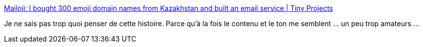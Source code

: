 :jbake-type: post
:jbake-status: published
:jbake-title: Mailoji: I bought 300 emoji domain names from Kazakhstan and built an email service | Tiny Projects
:jbake-tags: emoji,email,hack,_mois_mars,_année_2021
:jbake-date: 2021-03-12
:jbake-depth: ../
:jbake-uri: shaarli/1615534313000.adoc
:jbake-source: https://nicolas-delsaux.hd.free.fr/Shaarli?searchterm=https%3A%2F%2Ftinyprojects.dev%2Fprojects%2Fmailoji&searchtags=emoji+email+hack+_mois_mars+_ann%C3%A9e_2021
:jbake-style: shaarli

https://tinyprojects.dev/projects/mailoji[Mailoji: I bought 300 emoji domain names from Kazakhstan and built an email service | Tiny Projects]

Je ne sais pas trop quoi penser de cette histoire. Parce qu'à la fois le contenu et le ton me semblent ... un peu trop amateurs ...

